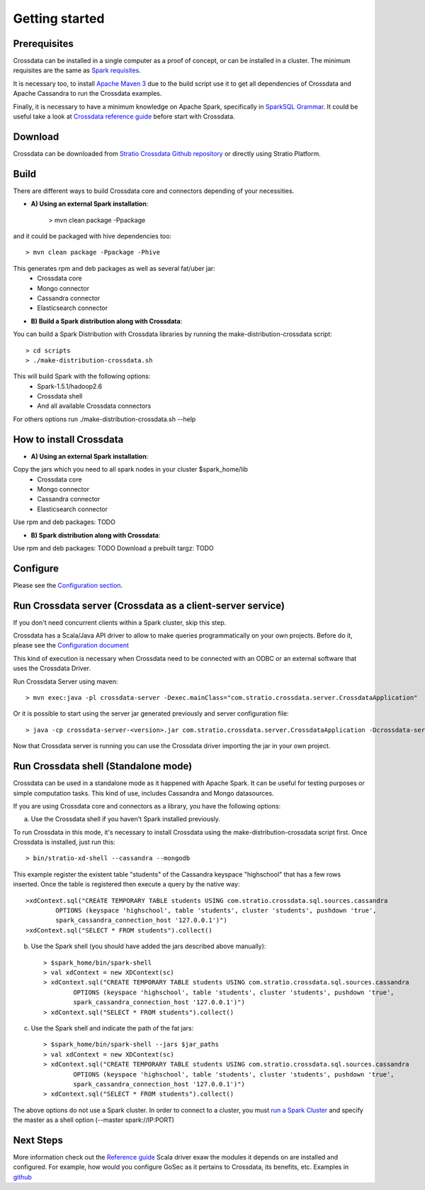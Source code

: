 Getting started
***************

Prerequisites
==============
Crossdata can be installed in a single computer as a proof of concept, or can be installed in a cluster.
The minimum requisites are the same as `Spark requisites <http://spark.apache.org/docs/latest/hardware-provisioning.html>`_.

It is necessary too, to install `Apache Maven 3 <https://maven.apache.org/>`_ due to the build script use it to get
all dependencies of Crossdata and Apache Cassandra to run the Crossdata examples.

Finally, it is necessary to have a minimum knowledge on Apache Spark, specifically in `SparkSQL Grammar 
<https://spark.apache.org/docs/1.5.1/sql-programming-guide.html>`_.
It could be useful take a look at `Crossdata reference guide <6_reference_guide.rst>`_ before start with Crossdata.

Download
=========
Crossdata can be downloaded from `Stratio Crossdata Github repository <https://github.com/Stratio/Crossdata>`_ or directly using Stratio Platform.

Build
======
There are different ways to build Crossdata core and connectors depending of your necessities.

- **A) Using an external Spark installation**:

    > mvn clean package -Ppackage

and it could be packaged with hive dependencies too::

    > mvn clean package -Ppackage -Phive

This generates rpm and deb packages as well as several fat/uber jar:
    - Crossdata core
    - Mongo connector
    - Cassandra connector
    - Elasticsearch connector


- **B) Build a Spark distribution along with Crossdata**:

You can build a Spark Distribution with Crossdata libraries by running the make-distribution-crossdata script::

    > cd scripts
    > ./make-distribution-crossdata.sh

This will build Spark with the following options:
    - Spark-1.5.1/hadoop2.6
    - Crossdata shell
    - And all available Crossdata connectors

For others options run ./make-distribution-crossdata.sh --help


How to install Crossdata
=========================

- **A) Using an external Spark installation**:

Copy the jars which you need to all spark nodes in your cluster $spark_home/lib
    - Crossdata core
    - Mongo connector
    - Cassandra connector
    - Elasticsearch connector

Use rpm and deb packages: TODO


- **B) Spark distribution along with Crossdata**:

Use rpm and deb packages: TODO
Download a prebuilt targz: TODO


Configure
==========
Please see the `Configuration section <3_configuration.rst>`_.


Run Crossdata server (Crossdata as a client-server service)
============================================================

If you don't need concurrent clients within a Spark cluster, skip this step.

Crossdata has a Scala/Java API driver to allow to make queries programmatically on your own projects. Before do it,
please see the `Configuration document <3_configuration.rst>`_

This kind of execution is necessary when Crossdata need to be connected with an ODBC or an external software that
uses the Crossdata Driver.

Run Crossdata Server using maven::

    > mvn exec:java -pl crossdata-server -Dexec.mainClass="com.stratio.crossdata.server.CrossdataApplication"

Or it is possible to start using the server jar generated previously and server configuration file::

    > java -cp crossdata-server-<version>.jar com.stratio.crossdata.server.CrossdataApplication -Dcrossdata-server.external.config.filename=[path]/server-application.conf

Now that Crossdata server is running you can use the Crossdata driver importing the jar in your own project.


Run Crossdata shell (Standalone mode)
======================================
Crossdata can be used in a standalone mode as it happened with Apache Spark. It can be useful for testing purposes or
simple computation tasks. This kind of use, includes Cassandra and Mongo datasources.

If you are using Crossdata core and connectors as a library, you have the following options:


a) Use the Crossdata shell if you haven't Spark installed previously.

To run Crossdata in this mode, it's necessary to install Crossdata using the make-distribution-crossdata script first.
Once Crossdata is installed, just run this::

    > bin/stratio-xd-shell --cassandra --mongodb

This example register the existent table "students" of the Cassandra keyspace "highschool" that has a few rows inserted. Once the table is registered then execute a query by the native way::

    >xdContext.sql("CREATE TEMPORARY TABLE students USING com.stratio.crossdata.sql.sources.cassandra
            OPTIONS (keyspace 'highschool', table 'students', cluster 'students', pushdown 'true',
            spark_cassandra_connection_host '127.0.0.1')")
    >xdContext.sql("SELECT * FROM students").collect()


b) Use the Spark shell (you should have added the jars described above manually)::

    > $spark_home/bin/spark-shell
    > val xdContext = new XDContext(sc)
    > xdContext.sql("CREATE TEMPORARY TABLE students USING com.stratio.crossdata.sql.sources.cassandra
            OPTIONS (keyspace 'highschool', table 'students', cluster 'students', pushdown 'true',
            spark_cassandra_connection_host '127.0.0.1')")
    > xdContext.sql("SELECT * FROM students").collect()

c) Use the Spark shell and indicate the path of the fat jars::

    > $spark_home/bin/spark-shell --jars $jar_paths
    > val xdContext = new XDContext(sc)
    > xdContext.sql("CREATE TEMPORARY TABLE students USING com.stratio.crossdata.sql.sources.cassandra
            OPTIONS (keyspace 'highschool', table 'students', cluster 'students', pushdown 'true',
            spark_cassandra_connection_host '127.0.0.1')")
    > xdContext.sql("SELECT * FROM students").collect()

The above options do not use a Spark cluster. In order to connect to a cluster, you must `run a Spark Cluster <http://spark.apache.org/docs/latest/spark-standalone.html>`_
and specify the master as a shell option (--master spark://IP:PORT)

Next Steps
==========

More information check out the `Reference guide <6_reference_guide.rst>`_
Scala driver exaw the modules it depends on are installed and configured. For example, how would you configure GoSec
as it pertains to Crossdata, its benefits, etc. Examples in `github <https://github.com/Stratio/Crossdata/tree/master/examples/src/main/scala/com/stratio/crossdata/examples>`_


